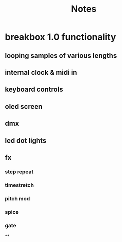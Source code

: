 #+title: Notes

* breakbox 1.0 functionality
** looping samples of various lengths
** internal clock & midi in
** keyboard controls
** oled screen
** dmx
** led dot lights
** fx
*** step repeat
*** timestretch
*** pitch mod
*** spice
*** gate
**
